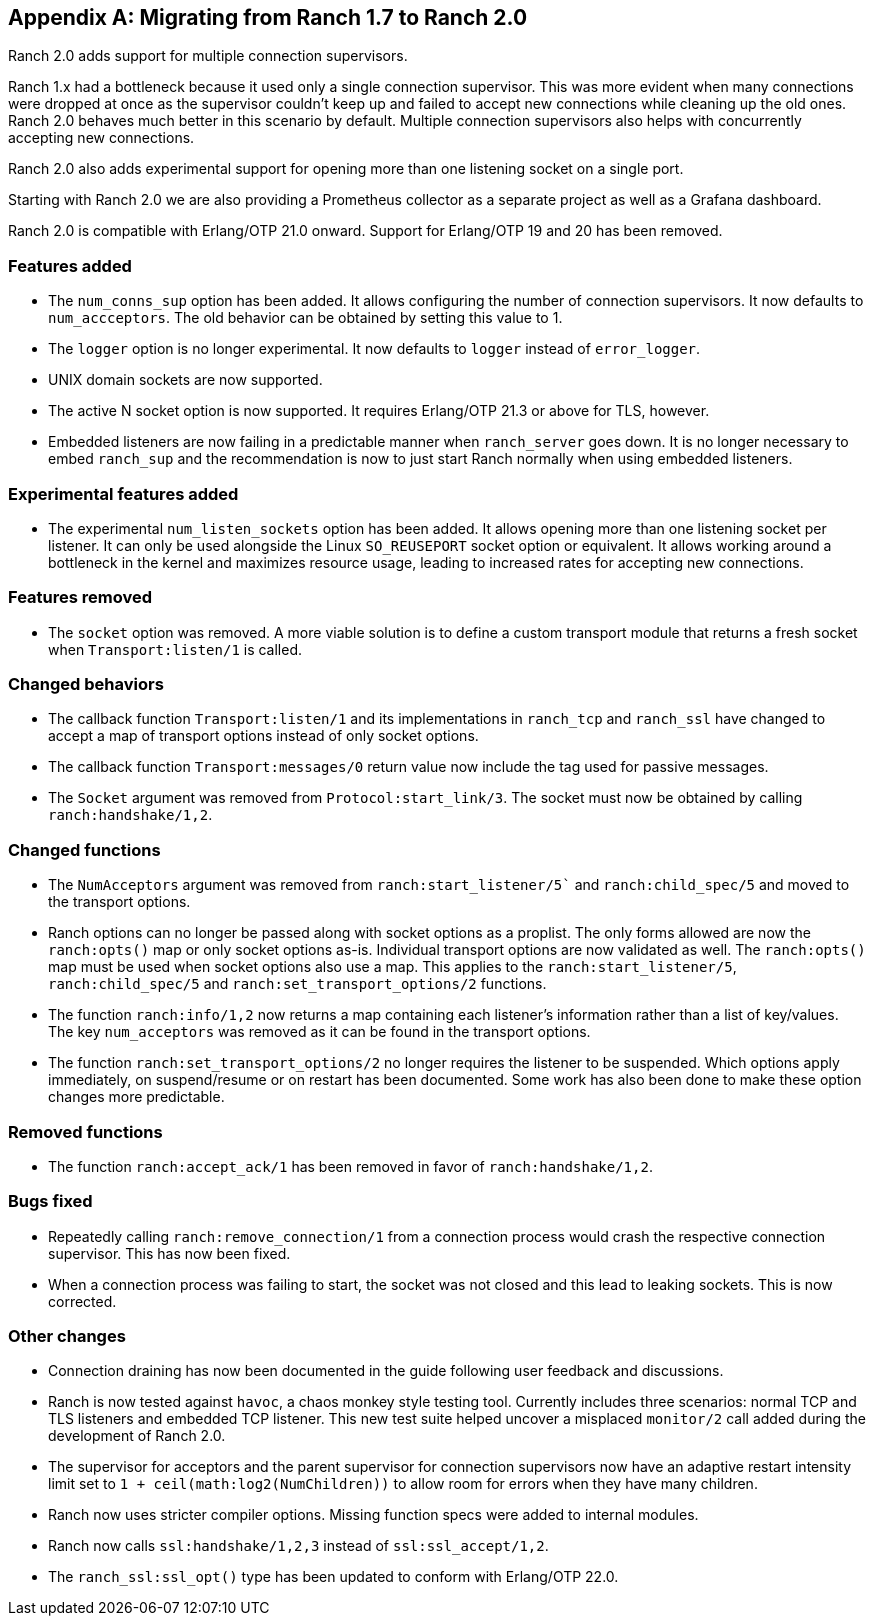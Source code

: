 [appendix]
== Migrating from Ranch 1.7 to Ranch 2.0

Ranch 2.0 adds support for multiple connection supervisors.

Ranch 1.x had a bottleneck because it used only a single
connection supervisor. This was more evident when many
connections were dropped at once as the supervisor couldn't
keep up and failed to accept new connections while cleaning
up the old ones. Ranch 2.0 behaves much better in this scenario
by default. Multiple connection supervisors also helps with
concurrently accepting new connections.

Ranch 2.0 also adds experimental support for opening more
than one listening socket on a single port.

Starting with Ranch 2.0 we are also providing a Prometheus
collector as a separate project as well as a Grafana
dashboard.

Ranch 2.0 is compatible with Erlang/OTP 21.0 onward. Support
for Erlang/OTP 19 and 20 has been removed.

=== Features added

* The `num_conns_sup` option has been added. It allows
  configuring the number of connection supervisors. It
  now defaults to `num_accceptors`. The old behavior can
  be obtained by setting this value to 1.

* The `logger` option is no longer experimental. It now
  defaults to `logger` instead of `error_logger`.

* UNIX domain sockets are now supported.

* The active N socket option is now supported. It requires
  Erlang/OTP 21.3 or above for TLS, however.

* Embedded listeners are now failing in a predictable
  manner when `ranch_server` goes down. It is no longer
  necessary to embed `ranch_sup` and the recommendation
  is now to just start Ranch normally when using embedded
  listeners.

=== Experimental features added

* The experimental `num_listen_sockets` option has been
  added. It allows opening more than one listening socket
  per listener. It can only be used alongside the Linux
  `SO_REUSEPORT` socket option or equivalent. It allows
  working around a bottleneck in the kernel and maximizes
  resource usage, leading to increased rates for accepting
  new connections.

=== Features removed

* The `socket` option was removed. A more viable solution
  is to define a custom transport module that returns a fresh
  socket when `Transport:listen/1` is called.

=== Changed behaviors

* The callback function `Transport:listen/1` and its
  implementations in `ranch_tcp` and `ranch_ssl` have changed
  to accept a map of transport options instead of only
  socket options.

* The callback function `Transport:messages/0` return value
  now include the tag used for passive messages.

* The `Socket` argument was removed from `Protocol:start_link/3`.
  The socket must now be obtained by calling `ranch:handshake/1,2`.

=== Changed functions

* The `NumAcceptors` argument was removed from `ranch:start_listener/5``
  and `ranch:child_spec/5` and moved to the transport options.

* Ranch options can no longer be passed along with socket options
  as a proplist. The only forms allowed are now the `ranch:opts()`
  map or only socket options as-is. Individual transport options
  are now validated as well. The `ranch:opts()` map must
  be used when socket options also use a map. This applies to the
  `ranch:start_listener/5`, `ranch:child_spec/5` and
  `ranch:set_transport_options/2` functions.

* The function `ranch:info/1,2` now returns a map containing
  each listener's information rather than a list of key/values.
  The key `num_acceptors` was removed as it can be found in the
  transport options.

* The function `ranch:set_transport_options/2` no longer requires
  the listener to be suspended. Which options apply immediately,
  on suspend/resume or on restart has been documented. Some work
  has also been done to make these option changes more predictable.

=== Removed functions

* The function `ranch:accept_ack/1` has been removed in favor
  of `ranch:handshake/1,2`.

=== Bugs fixed

* Repeatedly calling `ranch:remove_connection/1` from a connection
  process would crash the respective connection supervisor. This has
  now been fixed.

* When a connection process was failing to start, the socket was
  not closed and this lead to leaking sockets. This is now corrected.

=== Other changes

* Connection draining has now been documented in the guide
  following user feedback and discussions.

* Ranch is now tested against `havoc`, a chaos monkey style
  testing tool. Currently includes three scenarios: normal
  TCP and TLS listeners and embedded TCP listener. This new
  test suite helped uncover a misplaced `monitor/2` call
  added during the development of Ranch 2.0.

* The supervisor for acceptors and the parent supervisor for
  connection supervisors now have an adaptive restart
  intensity limit set to `1 + ceil(math:log2(NumChildren))`
  to allow room for errors when they have many children.

* Ranch now uses stricter compiler options. Missing function
  specs were added to internal modules.

* Ranch now calls `ssl:handshake/1,2,3` instead of
  `ssl:ssl_accept/1,2`.

* The `ranch_ssl:ssl_opt()` type has been updated to conform
  with Erlang/OTP 22.0.
